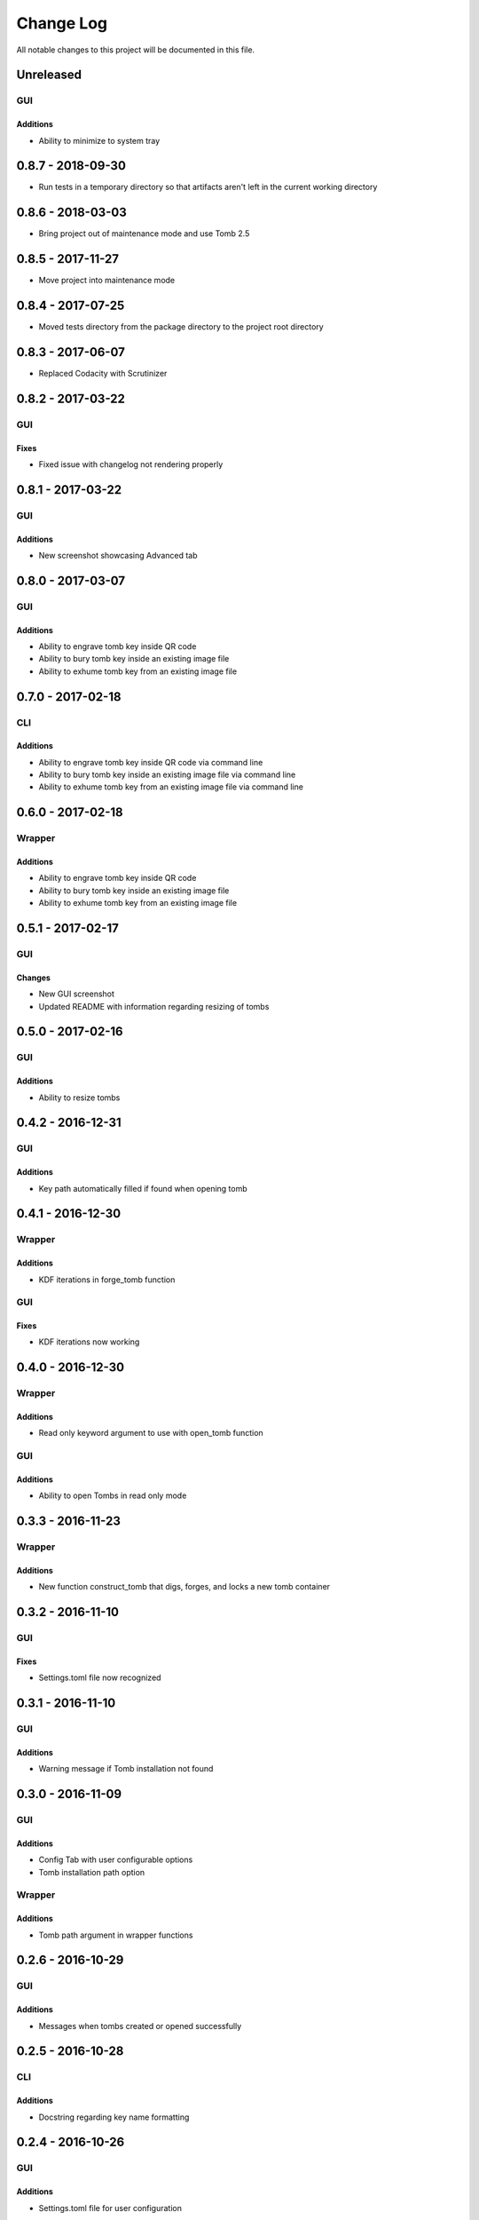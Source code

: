 ##########
Change Log
##########

All notable changes to this project will be documented in this file.

Unreleased
==========

GUI
---

Additions
~~~~~~~~~

-  Ability to minimize to system tray

0.8.7 - 2018-09-30
==================

-  Run tests in a temporary directory so that artifacts aren't left in the current working directory

0.8.6 - 2018-03-03
==================

-  Bring project out of maintenance mode and use Tomb 2.5

0.8.5 - 2017-11-27
==================

-  Move project into maintenance mode

0.8.4 - 2017-07-25
==================

-  Moved tests directory from the package directory to the project root directory

0.8.3 - 2017-06-07
==================

-  Replaced Codacity with Scrutinizer

0.8.2 - 2017-03-22
==================

GUI
---

Fixes
~~~~~

-  Fixed issue with changelog not rendering properly

0.8.1 - 2017-03-22
==================

GUI
---

Additions
~~~~~~~~~

-  New screenshot showcasing Advanced tab

0.8.0 - 2017-03-07
==================

GUI
---

Additions
~~~~~~~~~

-  Ability to engrave tomb key inside QR code
-  Ability to bury tomb key inside an existing image file
-  Ability to exhume tomb key from an existing image file

0.7.0 - 2017-02-18
==================

CLI
---

Additions
~~~~~~~~~

-  Ability to engrave tomb key inside QR code via command line
-  Ability to bury tomb key inside an existing image file via command line
-  Ability to exhume tomb key from an existing image file via command line

0.6.0 - 2017-02-18
==================

Wrapper
-------

Additions
~~~~~~~~~

-  Ability to engrave tomb key inside QR code
-  Ability to bury tomb key inside an existing image file
-  Ability to exhume tomb key from an existing image file

0.5.1 - 2017-02-17
==================

GUI
---

Changes
~~~~~~~

-  New GUI screenshot
-  Updated README with information regarding resizing of tombs

0.5.0 - 2017-02-16
==================

GUI
---

Additions
~~~~~~~~~

-  Ability to resize tombs

0.4.2 - 2016-12-31
==================

GUI
---

Additions
~~~~~~~~~

-  Key path automatically filled if found when opening tomb

0.4.1 - 2016-12-30
==================

Wrapper
-------

Additions
~~~~~~~~~

-  KDF iterations in forge_tomb function

GUI
---

Fixes
~~~~~

-  KDF iterations now working

0.4.0 - 2016-12-30
==================

Wrapper
-------

Additions
~~~~~~~~~

-  Read only keyword argument to use with open_tomb function

GUI
---

Additions
~~~~~~~~~

-  Ability to open Tombs in read only mode

0.3.3 - 2016-11-23
==================

Wrapper
-------

Additions
~~~~~~~~~

-  New function construct_tomb that digs, forges, and locks a new tomb container

0.3.2 - 2016-11-10
==================

GUI
---

Fixes
~~~~~

-  Settings.toml file now recognized

0.3.1 - 2016-11-10
==================

GUI
---

Additions
~~~~~~~~~

-  Warning message if Tomb installation not found

0.3.0 - 2016-11-09
==================

GUI
---

Additions
~~~~~~~~~

-  Config Tab with user configurable options
-  Tomb installation path option

Wrapper
-------

Additions
~~~~~~~~~

-  Tomb path argument in wrapper functions

0.2.6 - 2016-10-29
==================

GUI
---

Additions
~~~~~~~~~

-  Messages when tombs created or opened successfully

0.2.5 - 2016-10-28
==================

CLI
---

Additions
~~~~~~~~~

-  Docstring regarding key name formatting

0.2.4 - 2016-10-26
==================

GUI
---

Additions
~~~~~~~~~~

-  Settings.toml file for user configuration

0.2.3 - 2016-10-19
==================

GUI
---

Additions
~~~~~~~~~

-  Clear all text boxes upon creation and opening of tombs

Wrapper
-------

Additions
~~~~~~~~~

-  List all tombs function

0.2.2 - 2016-10-18
==================

GUI
---

Additions
~~~~~~~~~

-  Checkbox for KDF iterations
-  Confirmation text box for key password

Wrapper
-------

Additions
~~~~~~~~~

-  Ability to slam tombs


0.2.1 - 2016-10-17
==================

GUI
---

Additions
~~~~~~~~~

-  Renamed urandom key generation to Random Integer Key

0.2.0 - 2016-10-16
===================

GUI
---

Additions
~~~~~~~~~

-  Checkbox for urandom key generation

Wrapper
-------

Additions
~~~~~~~~~

-  Ability to close all tombs

0.1.0 - 2016-10-11
===================

-  Created CLI, GUI, and wrappers for Tomb
